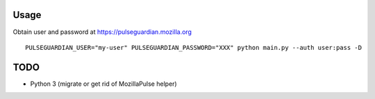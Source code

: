 Usage
=====

Obtain user and password at https://pulseguardian.mozilla.org

::

     PULSEGUARDIAN_USER="my-user" PULSEGUARDIAN_PASSWORD="XXX" python main.py --auth user:pass -D

TODO
====

* Python 3 (migrate or get rid of MozillaPulse helper)

